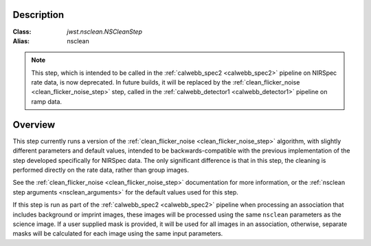 Description
===========

:Class: `jwst.nsclean.NSCleanStep`
:Alias: nsclean

.. note::

   This step, which is intended to be called in the
   :ref:`calwebb_spec2 <calwebb_spec2>` pipeline on NIRSpec rate data,
   is now deprecated.  In future builds, it will be replaced by
   the :ref:`clean_flicker_noise <clean_flicker_noise_step>`
   step, called in the :ref:`calwebb_detector1 <calwebb_detector1>`
   pipeline on ramp data.

Overview
========
This step currently runs a version of the
:ref:`clean_flicker_noise <clean_flicker_noise_step>` algorithm,
with slightly different parameters and default values, intended
to be backwards-compatible with the previous implementation of
the step developed specifically for NIRSpec data. The only
significant difference is that in this step, the cleaning is
performed directly on the rate data, rather than group images.

See the :ref:`clean_flicker_noise <clean_flicker_noise_step>`
documentation for more information, or the
:ref:`nsclean step arguments <nsclean_arguments>` for the default
values used for this step.

If this step is run as part of the 
:ref:`calwebb_spec2 <calwebb_spec2>` pipeline when processing an
association that includes background or imprint images, these
images will be processed using the same ``nsclean`` parameters 
as the science image.  If a user supplied mask is provided, it
will be used for all images in an association, otherwise, separate
masks will be calculated for each image using the same input
parameters.
